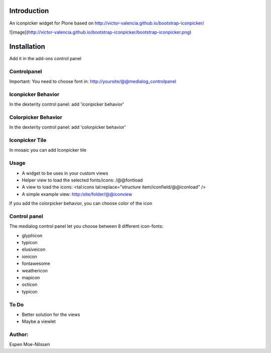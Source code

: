 Introduction
============

An iconpicker widget for Plone based on http://victor-valencia.github.io/bootstrap-iconpicker/

![image](http://victor-valencia.github.io/bootstrap-iconpicker/bootstrap-iconpicker.png)


Installation
============
Add it in the add-ons control panel

Controlpanel
--------
Important: You need to choose font in:
http://yoursite/@@medialog_controlpanel


Iconpicker Behavior
--------
In the dexterity control panel: add 'iconpicker behavior'

Colorpicker Behavior
--------
In the dexterity control panel: add 'colorpicker behavior'

Iconpicker Tile
--------
In mosaic you can add Iconpicker tile


Usage
-----
- A widget to be uses in your custom views
- Helper view to load the selected fonts/icons: /@@fontload
- A view to load the icons: <tal:icons tal:replace="structure item/iconfield/@@iconload" />
- A simple example view: http:/site/folder/@@iconview 

If you add the colorpicker behavior, you can choose color of the icon


Control panel
-------------
The medialog control panel let you choose between 8 different icon-fonts:


- glyphicon
- typicon
- elusiveicon
- ionicon
- fontawesome
- weathericon 
- mapicon
- octicon 
- typicon


To Do
-----

- Better solution for the views
- Maybe a viewlet 


Author:
-------
Espen Moe-Nilssen
